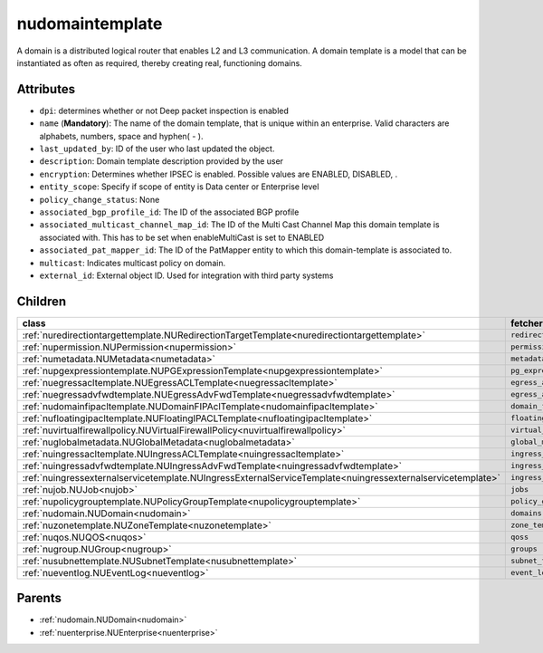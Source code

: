 .. _nudomaintemplate:

nudomaintemplate
===========================================

.. class:: nudomaintemplate.NUDomainTemplate(bambou.nurest_object.NUMetaRESTObject,):

A domain is a distributed logical router that enables L2 and L3 communication. A domain template is a model that can be instantiated as often as required, thereby creating real, functioning domains.


Attributes
----------


- ``dpi``: determines whether or not Deep packet inspection is enabled

- ``name`` (**Mandatory**): The name of the domain template, that is unique within an enterprise. Valid characters are alphabets, numbers, space and hyphen( - ).

- ``last_updated_by``: ID of the user who last updated the object.

- ``description``: Domain template description provided by the user

- ``encryption``: Determines whether IPSEC is enabled. Possible values are ENABLED, DISABLED, .

- ``entity_scope``: Specify if scope of entity is Data center or Enterprise level

- ``policy_change_status``: None

- ``associated_bgp_profile_id``: The ID of the associated BGP profile

- ``associated_multicast_channel_map_id``: The ID of the Multi Cast Channel Map  this domain template is associated with. This has to be set when enableMultiCast is set to ENABLED

- ``associated_pat_mapper_id``: The ID of the PatMapper entity to which this domain-template is associated to.

- ``multicast``: Indicates multicast policy on domain.

- ``external_id``: External object ID. Used for integration with third party systems




Children
--------

================================================================================================================================================               ==========================================================================================
**class**                                                                                                                                                      **fetcher**

:ref:`nuredirectiontargettemplate.NURedirectionTargetTemplate<nuredirectiontargettemplate>`                                                                      ``redirection_target_templates`` 
:ref:`nupermission.NUPermission<nupermission>`                                                                                                                   ``permissions`` 
:ref:`numetadata.NUMetadata<numetadata>`                                                                                                                         ``metadatas`` 
:ref:`nupgexpressiontemplate.NUPGExpressionTemplate<nupgexpressiontemplate>`                                                                                     ``pg_expression_templates`` 
:ref:`nuegressacltemplate.NUEgressACLTemplate<nuegressacltemplate>`                                                                                              ``egress_acl_templates`` 
:ref:`nuegressadvfwdtemplate.NUEgressAdvFwdTemplate<nuegressadvfwdtemplate>`                                                                                     ``egress_adv_fwd_templates`` 
:ref:`nudomainfipacltemplate.NUDomainFIPAclTemplate<nudomainfipacltemplate>`                                                                                     ``domain_fip_acl_templates`` 
:ref:`nufloatingipacltemplate.NUFloatingIPACLTemplate<nufloatingipacltemplate>`                                                                                  ``floating_ipacl_templates`` 
:ref:`nuvirtualfirewallpolicy.NUVirtualFirewallPolicy<nuvirtualfirewallpolicy>`                                                                                  ``virtual_firewall_policies`` 
:ref:`nuglobalmetadata.NUGlobalMetadata<nuglobalmetadata>`                                                                                                       ``global_metadatas`` 
:ref:`nuingressacltemplate.NUIngressACLTemplate<nuingressacltemplate>`                                                                                           ``ingress_acl_templates`` 
:ref:`nuingressadvfwdtemplate.NUIngressAdvFwdTemplate<nuingressadvfwdtemplate>`                                                                                  ``ingress_adv_fwd_templates`` 
:ref:`nuingressexternalservicetemplate.NUIngressExternalServiceTemplate<nuingressexternalservicetemplate>`                                                       ``ingress_external_service_templates`` 
:ref:`nujob.NUJob<nujob>`                                                                                                                                        ``jobs`` 
:ref:`nupolicygrouptemplate.NUPolicyGroupTemplate<nupolicygrouptemplate>`                                                                                        ``policy_group_templates`` 
:ref:`nudomain.NUDomain<nudomain>`                                                                                                                               ``domains`` 
:ref:`nuzonetemplate.NUZoneTemplate<nuzonetemplate>`                                                                                                             ``zone_templates`` 
:ref:`nuqos.NUQOS<nuqos>`                                                                                                                                        ``qoss`` 
:ref:`nugroup.NUGroup<nugroup>`                                                                                                                                  ``groups`` 
:ref:`nusubnettemplate.NUSubnetTemplate<nusubnettemplate>`                                                                                                       ``subnet_templates`` 
:ref:`nueventlog.NUEventLog<nueventlog>`                                                                                                                         ``event_logs`` 
================================================================================================================================================               ==========================================================================================



Parents
--------


- :ref:`nudomain.NUDomain<nudomain>`

- :ref:`nuenterprise.NUEnterprise<nuenterprise>`

